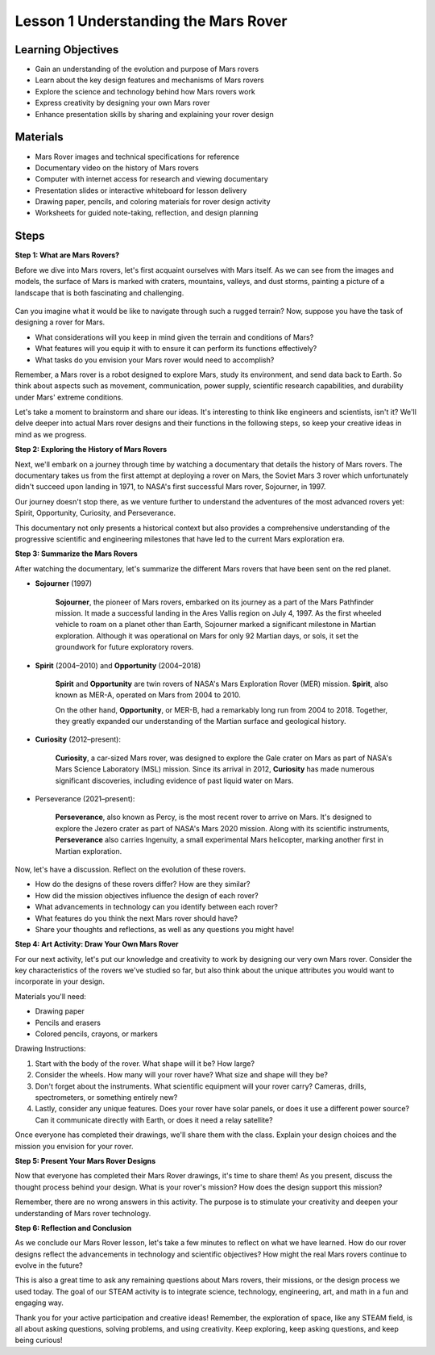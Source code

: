 Lesson 1 Understanding the Mars Rover
========================================

Learning Objectives
-------------------------
* Gain an understanding of the evolution and purpose of Mars rovers
* Learn about the key design features and mechanisms of Mars rovers
* Explore the science and technology behind how Mars rovers work
* Express creativity by designing your own Mars rover
* Enhance presentation skills by sharing and explaining your rover design

Materials
-----------
* Mars Rover images and technical specifications for reference
* Documentary video on the history of Mars rovers
* Computer with internet access for research and viewing documentary
* Presentation slides or interactive whiteboard for lesson delivery
* Drawing paper, pencils, and coloring materials for rover design activity
* Worksheets for guided note-taking, reflection, and design planning

Steps
--------------

**Step 1: What are Mars Rovers?**

Before we dive into Mars rovers, let's first acquaint ourselves with Mars itself. As we can see from the images and models, 
the surface of Mars is marked with craters, mountains, valleys, and dust storms, painting a picture of a landscape 
that is both fascinating and challenging.

    .. image:: img/mars_surface.jpg
        :width: 600
    .. image:: img/mars_surface.png
        :width: 600

Can you imagine what it would be like to navigate through such a rugged terrain? 
Now, suppose you have the task of designing a rover for Mars.

* What considerations will you keep in mind given the terrain and conditions of Mars?
* What features will you equip it with to ensure it can perform its functions effectively?
* What tasks do you envision your Mars rover would need to accomplish?

Remember, a Mars rover is a robot designed to explore Mars, study its environment, and send data back to Earth. 
So think about aspects such as movement, communication, power supply, scientific research capabilities, and durability 
under Mars' extreme conditions.

Let's take a moment to brainstorm and share our ideas. It's interesting to think like engineers and scientists, isn't it? 
We'll delve deeper into actual Mars rover designs and their functions in the following steps, 
so keep your creative ideas in mind as we progress.


**Step 2: Exploring the History of Mars Rovers**

Next, we'll embark on a journey through time by watching a documentary that details the history of Mars rovers. 
The documentary takes us from the first attempt at deploying a rover on Mars, the Soviet Mars 3 rover which unfortunately 
didn't succeed upon landing in 1971, to NASA's first successful Mars rover, Sojourner, in 1997. 

Our journey doesn't stop there, as we venture further to understand the adventures of the most advanced rovers yet: Spirit, Opportunity, Curiosity, and Perseverance.

.. raw:: html

    <iframe width="600" height="400" src="https://www.youtube.com/embed/OO5CTBBgtXs" title="YouTube video player" frameborder="0" allow="accelerometer; autoplay; clipboard-write; encrypted-media; gyroscope; picture-in-picture; web-share" allowfullscreen></iframe>

This documentary not only presents a historical context but also provides a comprehensive understanding of the progressive 
scientific and engineering milestones that have led to the current Mars exploration era.


**Step 3: Summarize the Mars Rovers**

After watching the documentary, let's summarize the different Mars rovers that have been sent on the red planet.

* **Sojourner** (1997)

    **Sojourner**, the pioneer of Mars rovers, embarked on its journey as a part of the Mars Pathfinder mission. 
    It made a successful landing in the Ares Vallis region on July 4, 1997. As the first wheeled vehicle to roam 
    on a planet other than Earth, Sojourner marked a significant milestone in Martian exploration. 
    Although it was operational on Mars for only 92 Martian days, or sols, it set the groundwork for future exploratory rovers.

    .. image:: img/mars_sojourner.jpg

* **Spirit** (2004–2010) and **Opportunity** (2004–2018)

    **Spirit** and **Opportunity** are twin rovers of NASA's Mars Exploration Rover (MER) mission. **Spirit**, also known as MER-A, 
    operated on Mars from 2004 to 2010. 
    
    On the other hand, **Opportunity**, or MER-B, had a remarkably long run from 2004 to 2018. 
    Together, they greatly expanded our understanding of the Martian surface and geological history.

    .. image:: img/mars_opportunity.jpg

* **Curiosity** (2012–present):

    **Curiosity**, a car-sized Mars rover, was designed to explore the Gale crater on Mars as part of NASA's 
    Mars Science Laboratory (MSL) mission. Since its arrival in 2012, **Curiosity** has made numerous significant discoveries, 
    including evidence of past liquid water on Mars.

    .. image:: img/mars_curiosity.jpg

* Perseverance (2021–present):

    **Perseverance**, also known as Percy, is the most recent rover to arrive on Mars. It's designed to explore the Jezero crater 
    as part of NASA's Mars 2020 mission. Along with its scientific instruments, **Perseverance** also carries Ingenuity, a small experimental Mars helicopter, marking another first in Martian exploration.

    .. image:: img/mars_perseverance.jpg

Now, let's have a discussion. Reflect on the evolution of these rovers.

* How do the designs of these rovers differ? How are they similar?
* How did the mission objectives influence the design of each rover?
* What advancements in technology can you identify between each rover?
* What features do you think the next Mars rover should have?
* Share your thoughts and reflections, as well as any questions you might have!

**Step 4: Art Activity: Draw Your Own Mars Rover**

.. image:: img/sojourner-first.jpg
.. image:: img/spirit-opportunity.jpg
    :width: 500
.. image:: img/curiosity.png
.. image:: img/perseverance_rover.png

For our next activity, let's put our knowledge and creativity to work by designing our very own Mars rover. Consider the key characteristics of the rovers we've studied so far, but also think about the unique attributes you would want to incorporate in your design.

Materials you'll need:

* Drawing paper
* Pencils and erasers
* Colored pencils, crayons, or markers

Drawing Instructions:

#. Start with the body of the rover. What shape will it be? How large?
#. Consider the wheels. How many will your rover have? What size and shape will they be?
#. Don't forget about the instruments. What scientific equipment will your rover carry? Cameras, drills, spectrometers, or something entirely new?
#. Lastly, consider any unique features. Does your rover have solar panels, or does it use a different power source? Can it communicate directly with Earth, or does it need a relay satellite?

Once everyone has completed their drawings, we'll share them with the class. Explain your design choices and the mission you envision for your rover.

**Step 5: Present Your Mars Rover Designs**

Now that everyone has completed their Mars Rover drawings, it's time to share them! As you present, discuss the thought process behind your design. What is your rover's mission? How does the design support this mission?

Remember, there are no wrong answers in this activity. The purpose is to stimulate your creativity and deepen your understanding of Mars rover technology.

**Step 6: Reflection and Conclusion**

As we conclude our Mars Rover lesson, let's take a few minutes to reflect on what we have learned. How do our rover designs reflect the advancements in technology and scientific objectives? How might the real Mars rovers continue to evolve in the future?

This is also a great time to ask any remaining questions about Mars rovers, their missions, or the design process we used today. The goal of our STEAM activity is to integrate science, technology, engineering, art, and math in a fun and engaging way.

Thank you for your active participation and creative ideas! Remember, the exploration of space, like any STEAM field, is all about asking questions, solving problems, and using creativity. Keep exploring, keep asking questions, and keep being curious!